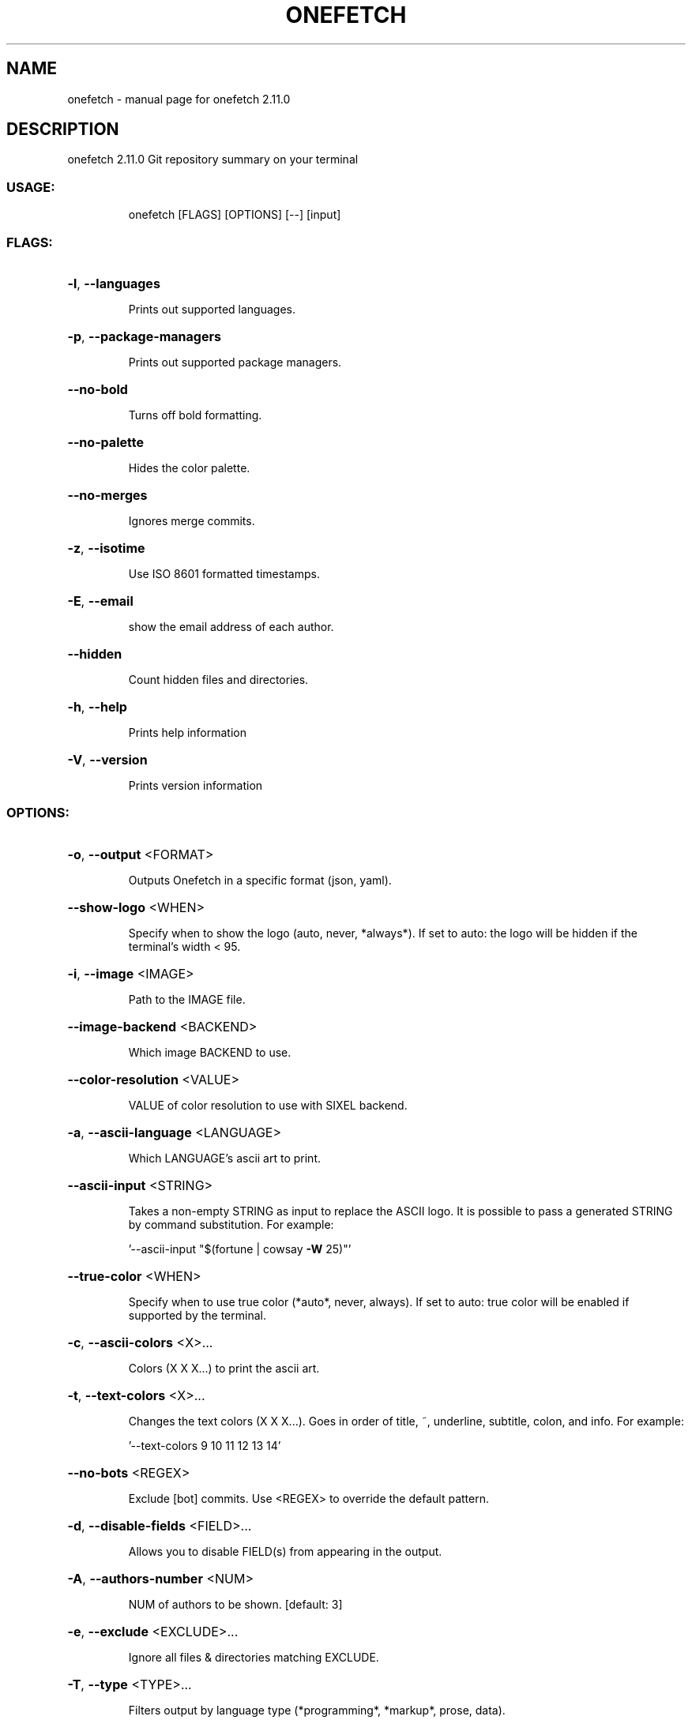 .\" DO NOT MODIFY THIS FILE!  It was generated by help2man 1.48.4.
.TH ONEFETCH "1" "November 2021" "onefetch 2.11.0" "User Commands"
.SH NAME
onefetch \- manual page for onefetch 2.11.0
.SH DESCRIPTION
onefetch 2.11.0
Git repository summary on your terminal
.SS "USAGE:"
.IP
onefetch [FLAGS] [OPTIONS] [\-\-] [input]
.SS "FLAGS:"
.HP
\fB\-l\fR, \fB\-\-languages\fR
.IP
Prints out supported languages.
.HP
\fB\-p\fR, \fB\-\-package\-managers\fR
.IP
Prints out supported package managers.
.HP
\fB\-\-no\-bold\fR
.IP
Turns off bold formatting.
.HP
\fB\-\-no\-palette\fR
.IP
Hides the color palette.
.HP
\fB\-\-no\-merges\fR
.IP
Ignores merge commits.
.HP
\fB\-z\fR, \fB\-\-isotime\fR
.IP
Use ISO 8601 formatted timestamps.
.HP
\fB\-E\fR, \fB\-\-email\fR
.IP
show the email address of each author.
.HP
\fB\-\-hidden\fR
.IP
Count hidden files and directories.
.HP
\fB\-h\fR, \fB\-\-help\fR
.IP
Prints help information
.HP
\fB\-V\fR, \fB\-\-version\fR
.IP
Prints version information
.SS "OPTIONS:"
.HP
\fB\-o\fR, \fB\-\-output\fR <FORMAT>
.IP
Outputs Onefetch in a specific format (json, yaml).
.HP
\fB\-\-show\-logo\fR <WHEN>
.IP
Specify when to show the logo (auto, never, *always*).
If set to auto: the logo will be hidden if the terminal's width < 95.
.HP
\fB\-i\fR, \fB\-\-image\fR <IMAGE>
.IP
Path to the IMAGE file.
.HP
\fB\-\-image\-backend\fR <BACKEND>
.IP
Which image BACKEND to use.
.HP
\fB\-\-color\-resolution\fR <VALUE>
.IP
VALUE of color resolution to use with SIXEL backend.
.HP
\fB\-a\fR, \fB\-\-ascii\-language\fR <LANGUAGE>
.IP
Which LANGUAGE's ascii art to print.
.HP
\fB\-\-ascii\-input\fR <STRING>
.IP
Takes a non\-empty STRING as input to replace the ASCII logo. It is possible to pass a generated STRING by command substitution.
For example:
.IP
\&'\-\-ascii\-input "$(fortune | cowsay \fB\-W\fR 25)"'
.HP
\fB\-\-true\-color\fR <WHEN>
.IP
Specify when to use true color (*auto*, never, always).
If set to auto: true color will be enabled if supported by the terminal.
.HP
\fB\-c\fR, \fB\-\-ascii\-colors\fR <X>...
.IP
Colors (X X X...) to print the ascii art.
.HP
\fB\-t\fR, \fB\-\-text\-colors\fR <X>...
.IP
Changes the text colors (X X X...). Goes in order of title, ~, underline, subtitle, colon, and info.
For example:
.IP
\&'\-\-text\-colors 9 10 11 12 13 14'
.HP
\fB\-\-no\-bots\fR <REGEX>
.IP
Exclude [bot] commits. Use <REGEX> to override the default pattern.
.HP
\fB\-d\fR, \fB\-\-disable\-fields\fR <FIELD>...
.IP
Allows you to disable FIELD(s) from appearing in the output.
.HP
\fB\-A\fR, \fB\-\-authors\-number\fR <NUM>
.IP
NUM of authors to be shown. [default: 3]
.HP
\fB\-e\fR, \fB\-\-exclude\fR <EXCLUDE>...
.IP
Ignore all files & directories matching EXCLUDE.
.HP
\fB\-T\fR, \fB\-\-type\fR <TYPE>...
.IP
Filters output by language type (*programming*, *markup*, prose, data).
.SS "ARGS:"
.IP
<input>
.IP
Run as if onefetch was started in <input> instead of the current working directory.
.SH "SEE ALSO"
The full documentation for
.B onefetch
is maintained as a Texinfo manual.  If the
.B info
and
.B onefetch
programs are properly installed at your site, the command
.IP
.B info onefetch
.PP
should give you access to the complete manual.
